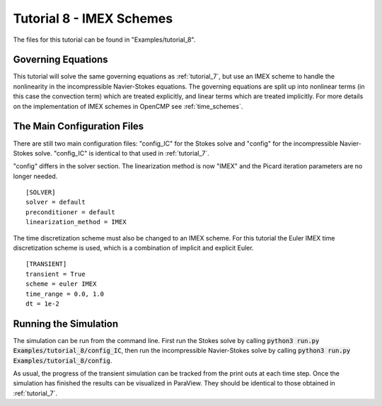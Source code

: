 .. Contains the eighth tutorial.
.. _tutorial_8:

Tutorial 8 - IMEX Schemes
=========================

The files for this tutorial can be found in "Examples/tutorial_8".

Governing Equations
-------------------

This tutorial will solve the same governing equations as :ref:`tutorial_7`, but use an IMEX scheme to handle the nonlinearity in the incompressible Navier-Stokes equations. The governing equations are split up into nonlinear terms (in this case the convection term) which are treated explicitly, and linear terms which are treated implicitly. For more details on the implementation of IMEX schemes in OpenCMP see :ref:`time_schemes`.

The Main Configuration Files
----------------------------

There are still two main configuration files: "config_IC" for the Stokes solve and "config" for the incompressible Navier-Stokes solve. "config_IC" is identical to that used in :ref:`tutorial_7`.

"config" differs in the solver section. The linearization method is now "IMEX" and the Picard iteration parameters are no longer needed. ::

   [SOLVER]
   solver = default
   preconditioner = default
   linearization_method = IMEX

The time discretization scheme must also be changed to an IMEX scheme. For this tutorial the Euler IMEX time discretization scheme is used, which is a combination of implicit and explicit Euler. ::

   [TRANSIENT]
   transient = True
   scheme = euler IMEX
   time_range = 0.0, 1.0
   dt = 1e-2
   
Running the Simulation
----------------------

The simulation can be run from the command line. First run the Stokes solve by calling :code:`python3 run.py Examples/tutorial_8/config_IC`, then run the incompressible Navier-Stokes solve by calling :code:`python3 run.py Examples/tutorial_8/config`. 

As usual, the progress of the transient simulation can be tracked from the print outs at each time step. Once the simulation has finished the results can be visualized in ParaView. They should be identical to those obtained in :ref:`tutorial_7`. 
